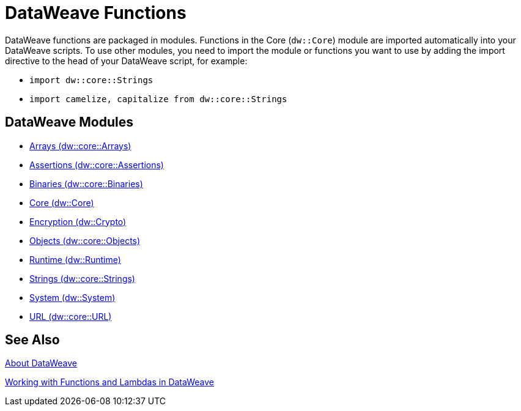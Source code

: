 = DataWeave Functions
//:toc: left
//:toc-title: Index
//:toclevels: 3
//:icons: font
//:numbered:

DataWeave functions are packaged in modules. Functions in the Core (`dw::Core`) module are imported automatically into your DataWeave scripts. To use other modules, you need to import the module or functions you want to use by adding the import directive to the head of your DataWeave script, for example:

* `import dw::core::Strings`
* `import camelize, capitalize from dw::core::Strings`

[[dw_modules]]
== DataWeave Modules

* link:dw-functions-core-arrays[Arrays (dw::core::Arrays)]

* link:dw-functions-core-assertions[Assertions (dw::core::Assertions)]

* link:dw-functions-core-binaries[Binaries (dw::core::Binaries)]

* link:dw-functions-core[Core (dw::Core)]

* link:dw-functions-crypto[Encryption (dw::Crypto)]

* link:dw-functions-core-objects[Objects (dw::core::Objects)]

* link:dw-functions-runtime[Runtime (dw::Runtime)]

* link:dw-functions-core-strings[Strings (dw::core::Strings)]

* link:dw-functions-system[System (dw::System)]

* link:dw-functions-core-url[URL (dw::core::URL)]

[[see_also]]
== See Also

link:dataweave[About DataWeave]

link:dataweave-functions-lambdas[Working with Functions and Lambdas in DataWeave]
